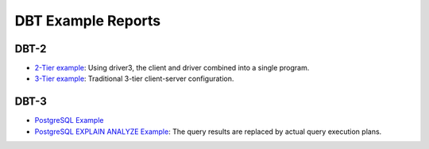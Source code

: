 ===================
DBT Example Reports
===================

DBT-2
=====

* `2-Tier example <dbt2/2-tier/report.html>`_: Using driver3, the client and
  driver combined into a single program.
* `3-Tier example <dbt2/3-tier/report.html>`_: Traditional 3-tier client-server
  configuration.

DBT-3
=====

* `PostgreSQL Example <dbt3/postgresql/report.html>`__
* `PostgreSQL EXPLAIN ANALYZE Example
  <dbt3/postgresql-explain-analyze/report.html>`__: The query results are
  replaced by actual query execution plans.
